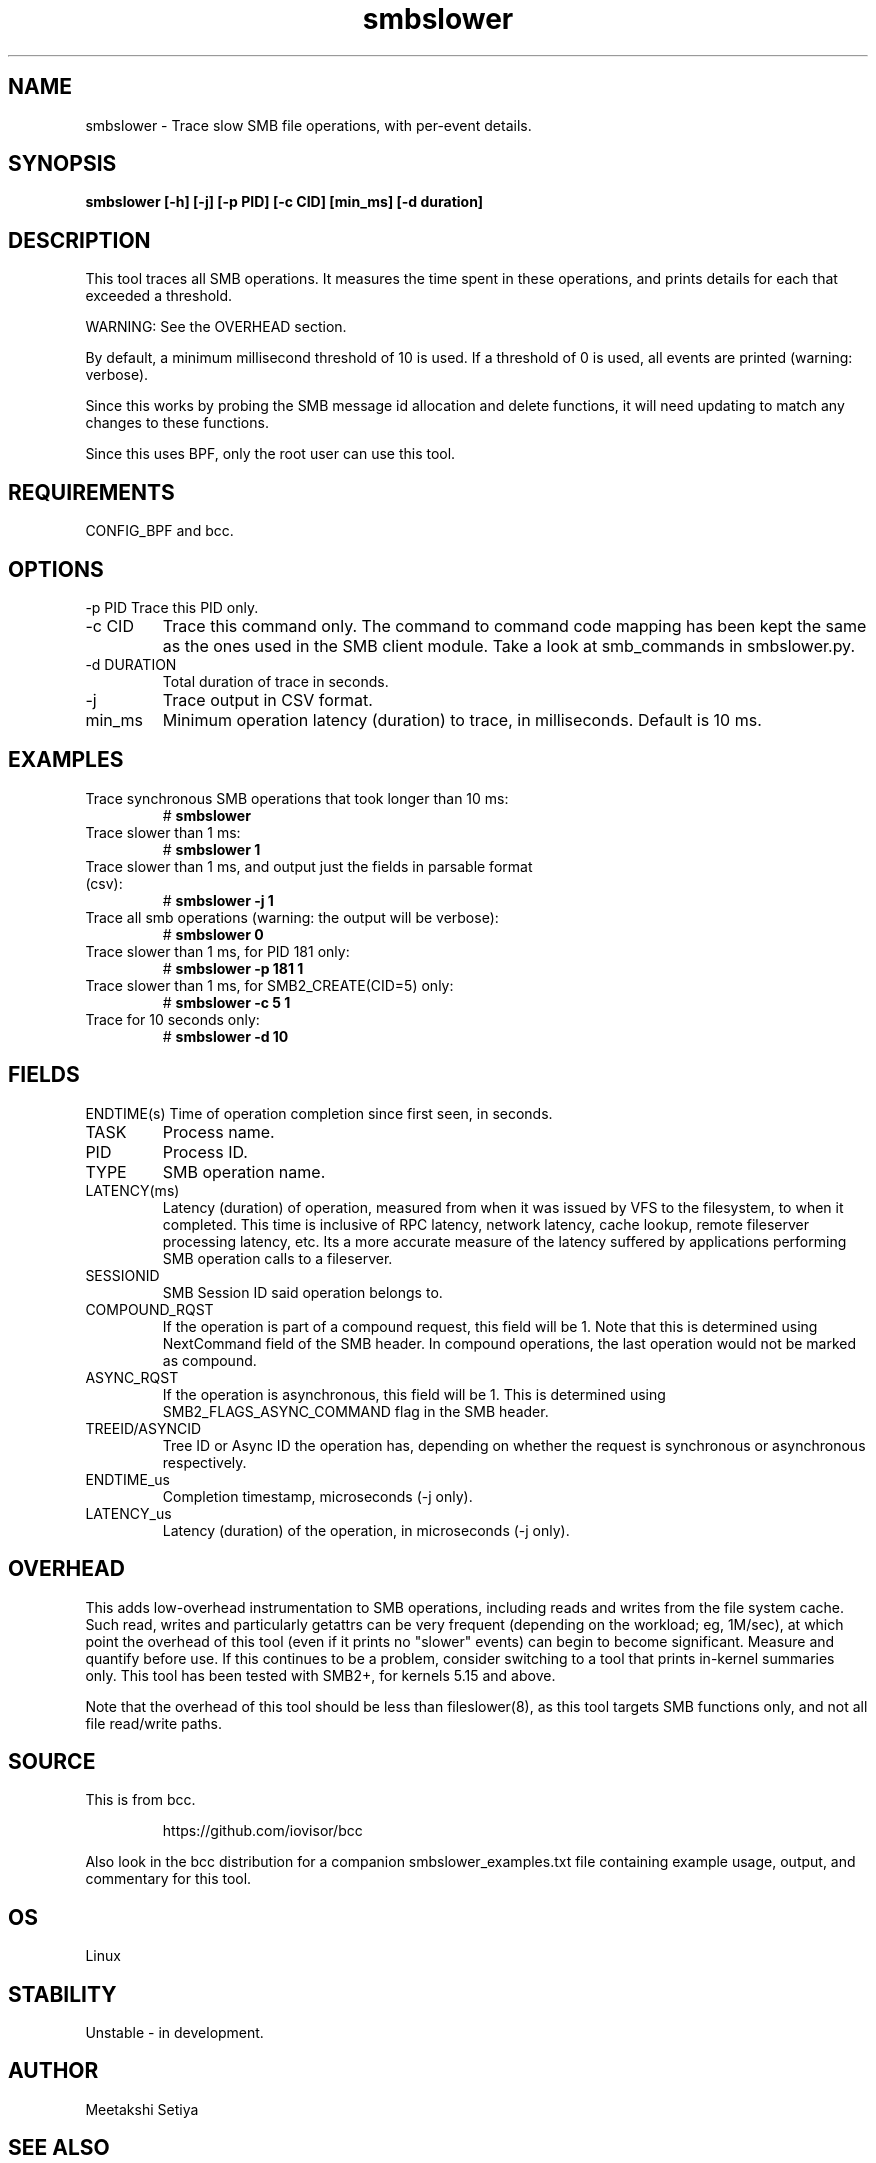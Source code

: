 .TH smbslower 8  "2024-01-08" "USER COMMANDS"
.SH NAME
smbslower \- Trace slow SMB file operations, with per-event details.
.SH SYNOPSIS
.B smbslower [\-h] [\-j] [\-p PID] [\-c CID] [min_ms] [-d duration]
.SH DESCRIPTION
This tool traces all SMB operations. It measures the time spent in these operations, and prints details for each that exceeded a threshold.

WARNING: See the OVERHEAD section.

By default, a minimum millisecond threshold of 10 is used. If a threshold of 0
is used, all events are printed (warning: verbose).

Since this works by probing the SMB message id allocation and delete functions, it will need updating to match any changes to these functions.

Since this uses BPF, only the root user can use this tool.
.SH REQUIREMENTS
CONFIG_BPF and bcc.
.SH OPTIONS
\-p PID
Trace this PID only.
.TP
\-c CID
Trace this command only. The command to command code mapping has been kept the same as the ones used in the SMB client module. Take a look at smb_commands in smbslower.py.
.TP
\-d DURATION
Total duration of trace in seconds.
.TP
\-j
Trace output in CSV format.
.TP
min_ms
Minimum operation latency (duration) to trace, in milliseconds. Default is 10 ms.
.SH EXAMPLES
.TP
Trace synchronous SMB operations that took longer than 10 ms:
#
.B smbslower
.TP
Trace slower than 1 ms:
#
.B smbslower 1
.TP
Trace slower than 1 ms, and output just the fields in parsable format (csv):
#
.B smbslower \-j 1
.TP
Trace all smb operations (warning: the output will be verbose):
#
.B smbslower 0
.TP
Trace slower than 1 ms, for PID 181 only:
#
.B smbslower \-p 181 1
.TP
Trace slower than 1 ms, for SMB2_CREATE(CID=5) only:
#
.B smbslower \-c 5 1
.TP
Trace for 10 seconds only:
#
.B smbslower \-d 10
.SH FIELDS
ENDTIME(s)
Time of operation completion since first seen, in seconds.
.TP
TASK
Process name.
.TP
PID
Process ID.
.TP
TYPE
SMB operation name.
.TP
LATENCY(ms)
Latency (duration) of operation, measured from when it was issued by VFS to the
filesystem, to when it completed. This time is inclusive of RPC latency,
network latency, cache lookup, remote fileserver processing latency, etc. 
Its a more accurate measure of the latency suffered by applications performing
SMB operation calls to a fileserver.
.TP
SESSIONID
SMB Session ID said operation belongs to.
.TP
COMPOUND_RQST
If the operation is part of a compound request, this field will be 1. Note that this is determined using NextCommand field of the SMB header. In compound operations, the last operation would not be marked as compound.
.TP
ASYNC_RQST
If the operation is asynchronous, this field will be 1. This is determined using SMB2_FLAGS_ASYNC_COMMAND flag in the SMB header.
.TP
TREEID/ASYNCID
Tree ID or Async ID the operation has, depending on whether the request is synchronous or asynchronous respectively.
.TP
ENDTIME_us
Completion timestamp, microseconds (\-j only).
.TP
LATENCY_us
Latency (duration) of the operation, in microseconds (\-j only).
.SH OVERHEAD
This adds low-overhead instrumentation to SMB operations, including reads and writes from the file system cache. Such read, writes and particularly getattrs can be very frequent (depending on the workload; eg, 1M/sec), at which point the overhead of this tool (even if it prints no "slower" events) can
begin to become significant. Measure and quantify before use. If this
continues to be a problem, consider switching to a tool that prints in-kernel
summaries only. This tool has been tested with SMB2+, for kernels 5.15 and above.
.PP
Note that the overhead of this tool should be less than fileslower(8), as
this tool targets SMB functions only, and not all file read/write paths.
.SH SOURCE
This is from bcc.
.IP
https://github.com/iovisor/bcc
.PP
Also look in the bcc distribution for a companion smbslower_examples.txt file containing
example usage, output, and commentary for this tool.
.SH OS
Linux
.SH STABILITY
Unstable - in development.
.SH AUTHOR
Meetakshi Setiya
.SH SEE ALSO
smbvfsslower(8), biosnoop(8), funccount(8), fileslower(8)
